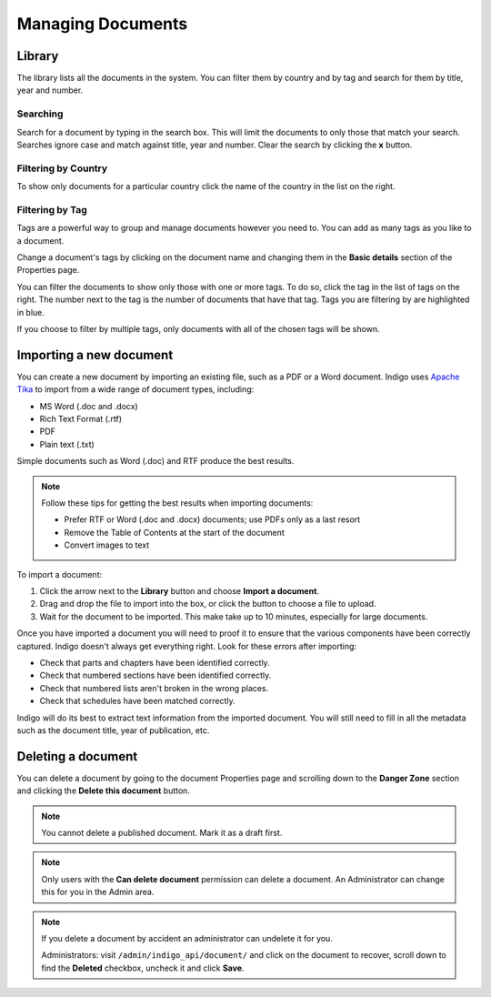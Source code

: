 Managing Documents
==================

Library
-------

The library lists all the documents in the system. You can filter them by country and by tag and search for them by title, year and number.


.. image:: library.png


Searching
.........

Search for a document by typing in the search box. This will limit the documents to only those that match your search. Searches ignore case and
match against title, year and number. Clear the search by clicking the **x** button.


Filtering by Country
....................

To show only documents for a particular country click the name of the country in the list on the right.


Filtering by Tag
................

Tags are a powerful way to group and manage documents however you need to. You can add as many tags as you like to a document.

Change a document's tags by clicking on the document name and changing them in the **Basic details** section of the Properties
page.

You can filter the documents to show only those with one or more tags. To do so, click the tag in the list of tags on the right.
The number next to the tag is the number of documents that have that tag. Tags you are filtering by are highlighted in blue.

If you choose to filter by multiple tags, only documents with all of the chosen tags will be shown.


Importing a new document
------------------------

You can create a new document by importing an existing file, such as a PDF or a Word document. Indigo uses
`Apache Tika <https://tika.apache.org/>`_ to import from a wide range of document types, including:

- MS Word (.doc and .docx)
- Rich Text Format (.rtf)
- PDF
- Plain text (.txt)

Simple documents such as Word (.doc) and RTF produce the best results.

.. note::

    Follow these tips for getting the best results when importing documents:

    - Prefer RTF or Word (.doc and .docx) documents; use PDFs only as a last resort
    - Remove the Table of Contents at the start of the document
    - Convert images to text

To import a document:

1. Click the arrow next to the **Library** button and choose **Import a document**.
2. Drag and drop the file to import into the box, or click the button to choose a file to upload.
3. Wait for the document to be imported. This make take up to 10 minutes, especially for large documents.

Once you have imported a document you will need to proof it to ensure that the various components have been correctly captured. Indigo doesn't always get everything right. Look for these errors after importing:

- Check that parts and chapters have been identified correctly.
- Check that numbered sections have been identified correctly.
- Check that numbered lists aren't broken in the wrong places.
- Check that schedules have been matched correctly.

.. seealso::

    See the section on :ref:`editing` for more details.

Indigo will do its best to extract text information from the imported document.
You will still need to fill in all the metadata such as the document title,
year of publication, etc.

Deleting a document
-------------------

You can delete a document by going to the document Properties page and scrolling down to the **Danger Zone** section
and clicking the **Delete this document** button.

.. note:: You cannot delete a published document. Mark it as a draft first.

.. note:: Only users with the **Can delete document** permission can delete a document. An Administrator can change this for you in the Admin area.

.. note::

    If you delete a document by accident an administrator can undelete it for you.

    Administrators: visit ``/admin/indigo_api/document/`` and click on the document to recover, scroll down
    to find the **Deleted** checkbox, uncheck it and click **Save**.

